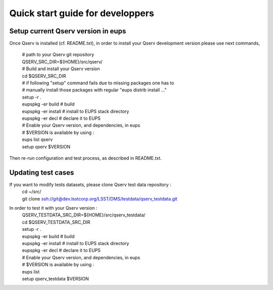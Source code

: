 Quick start guide for developpers
=================================

Setup current Qserv version in eups
-----------------------------------

Once Qserv is installed (cf. README.txt), in order to install your Qserv development version please use next commands,

  | # path to your Qserv git repository
  | QSERV_SRC_DIR=${HOME}/src/qserv/
  | # Build and install your Qserv version
  | cd $QSERV_SRC_DIR
  | # if following "setup" command fails due to missing packages one has to
  | # manually install those packages with regular "eups distrib install ..."
  | setup -r .
  | eupspkg -er build               # build
  | eupspkg -er install             # install to EUPS stack directory
  | eupspkg -er decl                # declare it to EUPS
  | # Enable your Qserv version, and dependencies, in eups
  | # $VERSION is available by using :
  | eups list qserv
  | setup qserv $VERSION

Then re-run configuration and test process, as described in README.txt.

Updating test cases
-------------------

If you want to modify tests datasets, please clone Qserv test data repository :
  | cd ~/src/
  | git clone ssh://git@dev.lsstcorp.org/LSST/DMS/testdata/qserv_testdata.git

In order to test it with your Qserv version :
  | QSERV_TESTDATA_SRC_DIR=${HOME}/src/qserv_testdata/
  | cd $QSERV_TESTDATA_SRC_DIR
  | setup -r .
  | eupspkg -er build               # build
  | eupspkg -er install             # install to EUPS stack directory
  | eupspkg -er decl                # declare it to EUPS
  | # Enable your Qserv version, and dependencies, in eups
  | # $VERSION is available by using :
  | eups list
  | setup qserv_testdata $VERSION
